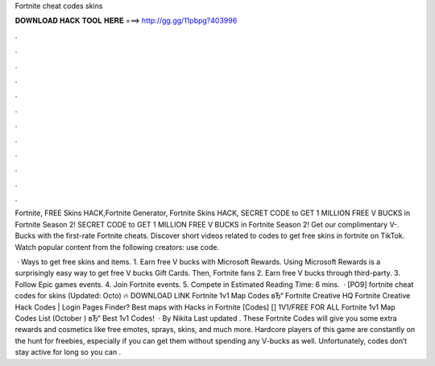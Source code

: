 Fortnite cheat codes skins



𝐃𝐎𝐖𝐍𝐋𝐎𝐀𝐃 𝐇𝐀𝐂𝐊 𝐓𝐎𝐎𝐋 𝐇𝐄𝐑𝐄 ===> http://gg.gg/11pbpg?403996



.



.



.



.



.



.



.



.



.



.



.



.

Fortnite, FREE Skins HACK,Fortnite Generator, Fortnite Skins HACK, SECRET CODE to GET 1 MILLION FREE V BUCKS in Fortnite Season 2! SECRET CODE to GET 1 MILLION FREE V BUCKS in Fortnite Season 2! Get our complimentary V-. Bucks with the first-rate Fortnite cheats. Discover short videos related to codes to get free skins in fortnite on TikTok. Watch popular content from the following creators: use code.

 · Ways to get free skins and items. 1. Earn free V bucks with Microsoft Rewards. Using Microsoft Rewards is a surprisingly easy way to get free V bucks Gift Cards. Then, Fortnite fans 2. Earn free V bucks through third-party. 3. Follow Epic games events. 4. Join Fortnite events. 5. Compete in Estimated Reading Time: 6 mins.  · [PO9] fortnite cheat codes for skins (Updated: Octo) 🔥 DOWNLOAD LINK Fortnite 1v1 Map Codes вЂ“ Fortnite Creative HQ Fortnite Creative Hack Codes | Login Pages Finder? Best maps with Hacks in Fortnite [Codes] [] 1V1/FREE FOR ALL Fortnite 1v1 Map Codes List (October ) вЂ“ Best 1v1 Codes!  · By Nikita Last updated . These Fortnite Codes will give you some extra rewards and cosmetics like free emotes, sprays, skins, and much more. Hardcore players of this game are constantly on the hunt for freebies, especially if you can get them without spending any V-bucks as well. Unfortunately, codes don’t stay active for long so you can .
